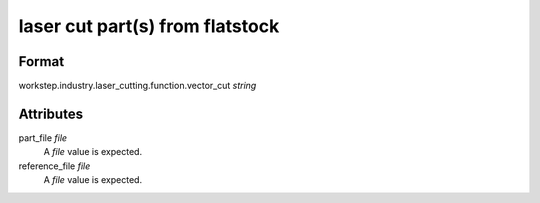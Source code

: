 laser cut part(s) from flatstock
================================

''''''
Format
''''''

workstep.industry.laser_cutting.function.vector_cut *string*

''''''''''
Attributes
''''''''''

part_file *file*
    A *file* value is expected.
    
    
reference_file *file*
    A *file* value is expected.
    
    
